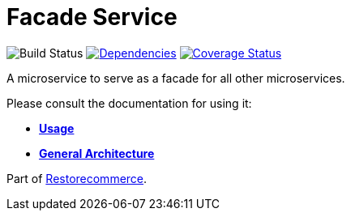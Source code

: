 = Facade Service

image:https://github.com/restorecommerce/facade-srv/workflows/build/badge.svg[Build Status]
https://david-dm.org/restorecommerce/facade-srv[image:https://img.shields.io/david/restorecommerce/facade-srv.svg?style=flat-square[Dependencies]]
https://coveralls.io/github/restorecommerce/facade-srv?branch=master[image:http://img.shields.io/coveralls/restorecommerce/facade-srv/master.svg?style=flat-square[Coverage Status]]

A microservice to serve as a facade for all other microservices.

Please consult the documentation for using it:

- *link:https://docs.restorecommerce.io/facade-srv/index.html[Usage]*
- *link:https://docs.restorecommerce.io/architecture/index.html[General Architecture]*

Part of link:https://github.com/restorecommerce[Restorecommerce].
